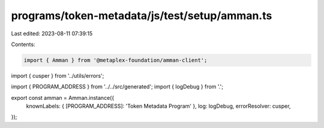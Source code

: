 programs/token-metadata/js/test/setup/amman.ts
==============================================

Last edited: 2023-08-11 07:39:15

Contents:

.. code-block:: ts

    import { Amman } from '@metaplex-foundation/amman-client';
import { cusper } from '../utils/errors';

import { PROGRAM_ADDRESS } from '../../src/generated';
import { logDebug } from '.';

export const amman = Amman.instance({
  knownLabels: { [PROGRAM_ADDRESS]: 'Token Metadata Program' },
  log: logDebug,
  errorResolver: cusper,
});


